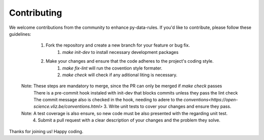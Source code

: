 Contributing
-----

We welcome contributions from the community to enhance py-data-rules. If you'd like to contribute, please follow these guidelines:

    1. Fork the repository and create a new branch for your feature or bug fix.
        1. `make init-dev` to install necessary development packages
    2. Make your changes and ensure that the code adheres to the project's coding style.
        1. `make fix-lint` will run the covention style formater.
        2. `make  check` will check if any aditional liting is necessary.
   Note: These steps are mandatory to merge, since the PR can only be merged if `make check` passes
    There is a pre-commit hook instaled with  init-dev that blocks commits unless they pass the lint check
    The commit  message also is checked in the hook, needing to adere to the `conventions<https://open-science.vliz.be/conventions.html>` 
    3. Write unit tests to cover your changes and ensure they pass.
   Note: A test coverage is also ensure, so new code must be also presented with the regarding unit test.
    4. Submit a pull request with a clear description of your changes and the problem they solve.


Thanks for joining us! Happy coding.